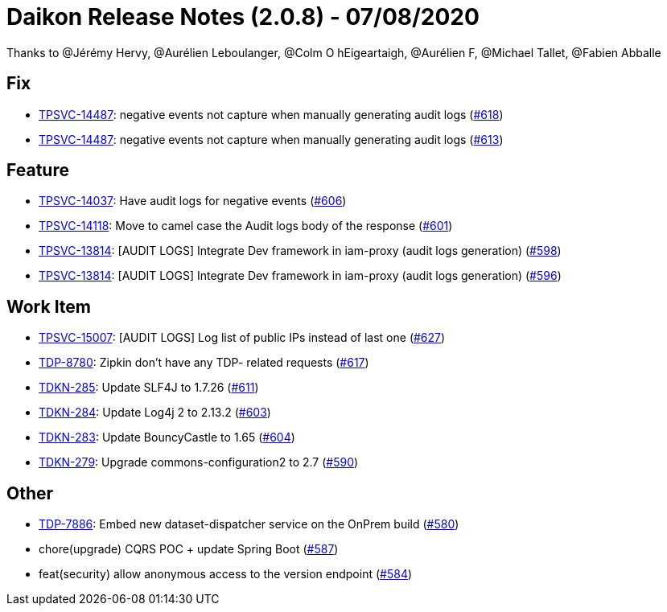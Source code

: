 = Daikon Release Notes (2.0.8) - 07/08/2020

Thanks to @Jérémy Hervy, @Aurélien Leboulanger, @Colm O hEigeartaigh, @Aurélien F, @Michael Tallet, @Fabien Abballe

== Fix
- link:https://jira.talendforge.org/browse/TPSVC-14487[TPSVC-14487]: negative events not capture when manually generating audit logs (link:https://github.com/Talend/daikon/pull/618[#618])
- link:https://jira.talendforge.org/browse/TPSVC-14487[TPSVC-14487]: negative events not capture when manually generating audit logs (link:https://github.com/Talend/daikon/pull/613[#613])

== Feature
- link:https://jira.talendforge.org/browse/TPSVC-14037[TPSVC-14037]: Have audit logs for negative events (link:https://github.com/Talend/daikon/pull/606[#606])
- link:https://jira.talendforge.org/browse/TPSVC-14118[TPSVC-14118]: Move to camel case the Audit logs body of the response (link:https://github.com/Talend/daikon/pull/601[#601])
- link:https://jira.talendforge.org/browse/TPSVC-13814[TPSVC-13814]: [AUDIT LOGS] Integrate Dev framework in iam-proxy (audit logs generation) (link:https://github.com/Talend/daikon/pull/598[#598])
- link:https://jira.talendforge.org/browse/TPSVC-13814[TPSVC-13814]: [AUDIT LOGS] Integrate Dev framework in iam-proxy (audit logs generation) (link:https://github.com/Talend/daikon/pull/596[#596])

== Work Item
- link:https://jira.talendforge.org/browse/TPSVC-15007[TPSVC-15007]: [AUDIT LOGS] Log list of public IPs instead of last one (link:https://github.com/Talend/daikon/pull/627[#627])
- link:https://jira.talendforge.org/browse/TDP-8780[TDP-8780]: Zipkin don't have any TDP- related requests (link:https://github.com/Talend/daikon/pull/617[#617])
- link:https://jira.talendforge.org/browse/TDKN-285[TDKN-285]: Update SLF4J to 1.7.26 (link:https://github.com/Talend/daikon/pull/611[#611])
- link:https://jira.talendforge.org/browse/TDKN-284[TDKN-284]: Update Log4j 2 to 2.13.2 (link:https://github.com/Talend/daikon/pull/603[#603])
- link:https://jira.talendforge.org/browse/TDKN-283[TDKN-283]: Update BouncyCastle to 1.65 (link:https://github.com/Talend/daikon/pull/604[#604])
- link:https://jira.talendforge.org/browse/TDKN-279[TDKN-279]: Upgrade commons-configuration2 to 2.7  (link:https://github.com/Talend/daikon/pull/590[#590])

== Other
- link:https://jira.talendforge.org/browse/TDP-7886[TDP-7886]: Embed new dataset-dispatcher service on the OnPrem build (link:https://github.com/Talend/daikon/pull/580[#580])
- chore(upgrade) CQRS POC + update Spring Boot  (link:https://github.com/Talend/daikon/pull/587[#587])
- feat(security) allow anonymous access to the version endpoint  (link:https://github.com/Talend/daikon/pull/584[#584])
